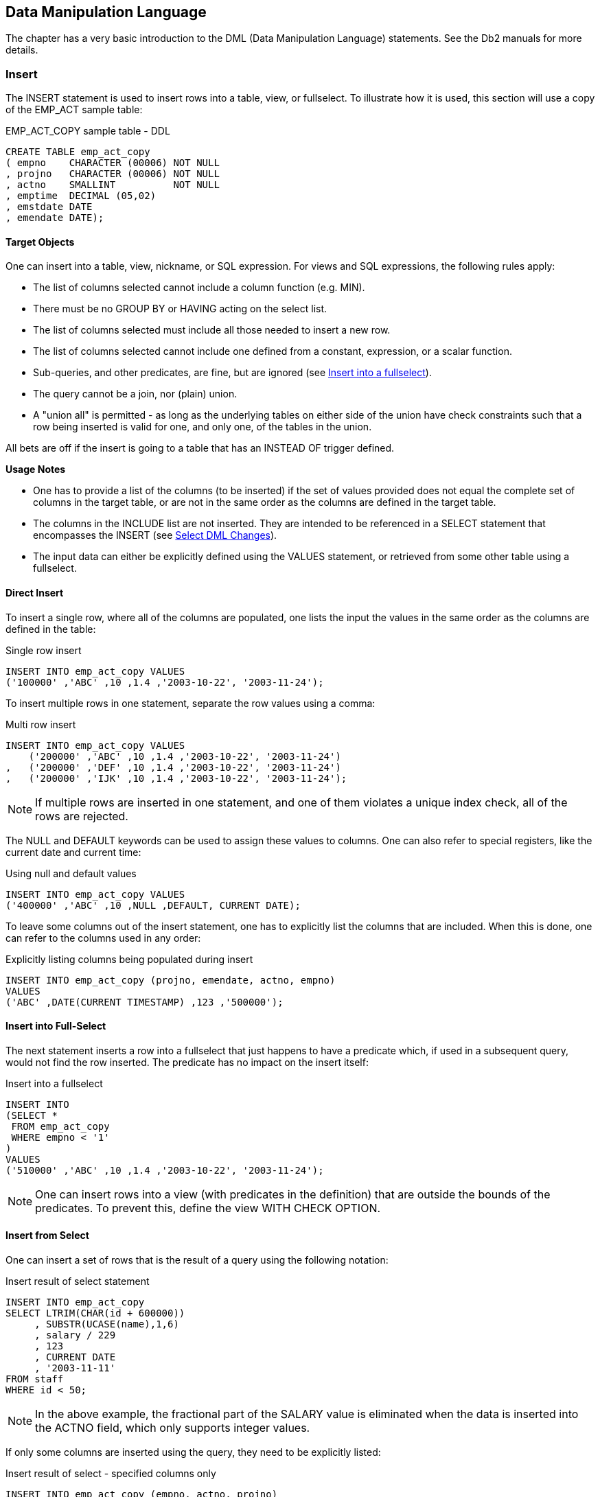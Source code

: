 == Data Manipulation Language

The chapter has a very basic introduction to the ((DML)) (Data Manipulation Language) statements. See the Db2 manuals for more details.

=== Insert

The ((INSERT)) statement is used to insert rows into a table, view, or fullselect. To illustrate how it is used, this section will use a copy of the EMP_ACT sample table:

.EMP_ACT_COPY sample table - DDL
[source,sql]
....
CREATE TABLE emp_act_copy
( empno    CHARACTER (00006) NOT NULL
, projno   CHARACTER (00006) NOT NULL
, actno    SMALLINT          NOT NULL
, emptime  DECIMAL (05,02)
, emstdate DATE
, emendate DATE);
....

==== Target Objects

One can insert into a table, view, nickname, or SQL expression. For views and SQL expressions, the following rules apply:

* The list of columns selected cannot include a column function (e.g. MIN).
* There must be no GROUP BY or HAVING acting on the select list.
* The list of columns selected must include all those needed to insert a new row.
* The list of columns selected cannot include one defined from a constant, expression, or a scalar function.
* Sub-queries, and other predicates, are fine, but are ignored (see <<insert.into.a.fullselect>>).
* The query cannot be a join, nor (plain) union.
* A "union all" is permitted - as long as the underlying tables on either side of the union have check constraints such that a row being inserted is valid for one, and only one, of the tables in the union.

All bets are off if the insert is going to a table that has an INSTEAD OF trigger defined.

*Usage Notes*

* One has to provide a list of the columns (to be inserted) if the set of values provided does not equal the complete set of columns in the target table, or are not in the same order as the columns are defined in the target table.
* The columns in the INCLUDE list are not inserted. They are intended to be referenced in a SELECT statement that encompasses the INSERT (see <<select.dml.changes>>).
* The input data can either be explicitly defined using the VALUES statement, or retrieved from some other table using a fullselect.

==== Direct Insert

To insert a single row, where all of the columns are populated, one lists the input the values in the same order as the columns are defined in the table:

.Single row insert
[source,sql]
....
INSERT INTO emp_act_copy VALUES
('100000' ,'ABC' ,10 ,1.4 ,'2003-10-22', '2003-11-24');
....

To insert multiple rows in one statement, separate the row values using a comma:

.Multi row insert
[source,sql]
....
INSERT INTO emp_act_copy VALUES
    ('200000' ,'ABC' ,10 ,1.4 ,'2003-10-22', '2003-11-24')
,   ('200000' ,'DEF' ,10 ,1.4 ,'2003-10-22', '2003-11-24')
,   ('200000' ,'IJK' ,10 ,1.4 ,'2003-10-22', '2003-11-24');
....

NOTE: If multiple rows are inserted in one statement, and one of them violates a unique index check, all of the rows are rejected.


The NULL and DEFAULT keywords can be used to assign these values to columns. One can also refer to special registers, like the current date and current time:

.Using null and default values
[source,sql]
....
INSERT INTO emp_act_copy VALUES
('400000' ,'ABC' ,10 ,NULL ,DEFAULT, CURRENT DATE);
....

To leave some columns out of the insert statement, one has to explicitly list the columns that are included. When this is done, one can refer to the columns used in any order:

.Explicitly listing columns being populated during insert
[source,sql]
....
INSERT INTO emp_act_copy (projno, emendate, actno, empno) 
VALUES
('ABC' ,DATE(CURRENT TIMESTAMP) ,123 ,'500000');
....

==== Insert into Full-Select

The next statement inserts a row into a fullselect that just happens to have a predicate which, if used in a subsequent query, would not find the row inserted. The predicate has no impact on the insert itself:

[[insert.into.a.fullselect]]
.Insert into a fullselect
[source,sql]
....
INSERT INTO
(SELECT *
 FROM emp_act_copy
 WHERE empno < '1'
)
VALUES 
('510000' ,'ABC' ,10 ,1.4 ,'2003-10-22', '2003-11-24');
....

NOTE: One can insert rows into a view (with predicates in the definition) that are outside the bounds of the predicates. To prevent this, define the view WITH CHECK OPTION.

==== Insert from Select

One can insert a set of rows that is the result of a query using the following notation:

.Insert result of select statement
[source,sql]
....
INSERT INTO emp_act_copy
SELECT LTRIM(CHAR(id + 600000))
     , SUBSTR(UCASE(name),1,6)
     , salary / 229
     , 123
     , CURRENT DATE
     , '2003-11-11'
FROM staff
WHERE id < 50;
....

NOTE: In the above example, the fractional part of the SALARY value is eliminated when the data is inserted into the ACTNO field, which only supports integer values.

If only some columns are inserted using the query, they need to be explicitly listed:

.Insert result of select - specified columns only
[source,sql]
....
INSERT INTO emp_act_copy (empno, actno, projno)
SELECT LTRIM(CHAR(id + 700000))
     , MINUTE(CURRENT TIME)
     , 'DEF'
FROM staff
WHERE id < 40;
....

One reason why tables should always have unique indexes is to stop stupid SQL statements like the following, which will double the number of rows in the table:

.Stupid - insert - doubles rows
[source,sql]
....
INSERT INTO emp_act_copy
SELECT * 
FROM emp_act_copy;
....

The select statement using the insert can be as complex as one likes. In the next example, it contains the union of two queries:

.Inserting result of union
[source,sql]
....
INSERT INTO emp_act_copy (empno, actno, projno)
SELECT LTRIM(CHAR(id + 800000))
     , 77
     , 'XYZ'
FROM staff
WHERE id < 40
UNION
SELECT LTRIM(CHAR(id + 900000))
     , SALARY / 100
     , 'DEF'
FROM staff
WHERE id < 50;
....

The select can also refer to a common table expression. In the following example, six values are first generated, each in a separate row. These rows are then selected during the insert:

.Insert from common table expression
[source,sql]
....
INSERT INTO emp_act_copy (empno, actno, projno, emptime)
WITH temp1 (col1) AS
( VALUES (1),(2),(3),(4),(5),(6))
SELECT LTRIM(CHAR(col1 + 910000))
     , col1
     , CHAR(col1)
     , col1 / 2
FROM temp1;
....

The next example inserts multiple rows - all with an EMPNO beginning "92". Three rows are found in the STAFF table, and all three are inserted, even though the sub-query should get upset once the first row has been inserted. This doesn't happen because all of the matching rows in the STAFF table are retrieved and placed in a work-file before the first insert is done:

.Insert with irrelevant sub-query
[source,sql]
....
INSERT INTO emp_act_copy (empno, actno, projno)
SELECT LTRIM(CHAR(id + 920000))
     , id
     , 'ABC'
FROM staff
WHERE id < 40
AND NOT EXISTS
( SELECT *
 FROM emp_act_copy
 WHERE empno LIKE '92%'
);
....

==== Insert into Multiple Tables

Below are two tables that hold data for US and international customers respectively:

.Customer tables - for insert usage
[source,sql]
....
CREATE TABLE us_customer
( cust#     INTEGER     NOT NULL
, cname     CHAR(10)    NOT NULL
, country   CHAR(03)    NOT NULL
, CHECK (country = 'USA')
, PRIMARY KEY (cust#));

CREATE TABLE intl_customer
( cust#     INTEGER  NOT NULL
, cname     CHAR(10) NOT NULL
, country   CHAR(03) NOT NULL
, CHECK (country <> 'USA')
, PRIMARY KEY (cust#));
....

One can use a single insert statement to insert into both of the above tables because they have mutually exclusive check constraints. This means that a new row will go to one table or the other, but not both, and not neither. To do so one must refer to the two tables using a "union all" phrase - either in a view, or a query, as is shown below:

.Insert into multiple tables
[source,sql]
....
INSERT INTO
(SELECT *
 FROM us_customer
 UNION ALL
 SELECT *
 FROM intl_customer
)
VALUES 
 (111,'Fred','USA')
,(222,'Dave','USA')
,(333,'Juan','MEX');
....

The above statement will insert two rows into the table for US customers, and one row into the table for international customers.

=== Update

The ((UPDATE)) statement is used to change one or more columns/rows in a table, view, or fullselect. Each column that is to be updated has to specified. Here is an example:

.Single row update
[source,sql]
....
UPDATE emp_act_copy
SET emptime  = NULL
  , emendate = DEFAULT
  , emstdate = CURRENT DATE + 2 DAYS
  , actno    = ACTNO / 2
  , projno   = 'ABC'
WHERE empno = '100000';
....

*Usage Notes*

* One can update rows in a table, view, or fullselect. If the object is not a table, then it must be updateable (i.e. refer to a single table, not have any column functions, etc).
* The correlation name is optional, and is only needed if there is an expression or predicate that references another table.
* The columns in the INCLUDE list are not updated. They are intended to be referenced in a SELECT statement that encompasses the UPDATE (see <<select.dml.changes>>).
* The SET statement lists the columns to be updated, and the new values they will get.
* Predicates are optional. If none are provided, all rows in the table are updated.
* Usually, all matching rows are updated. To update some fraction of the matching rows, use a fullselect (see <<use.full.select>>).

*Update Examples*

To update all rows in a table, leave off all predicates:

.Mass update
[source,sql]
....
UPDATE emp_act_copy
SET actno = actno / 2;
....

In the next example, both target columns get the same values. This happens because the result for both columns is calculated before the first column is updated:

.Two columns get same value
[source,sql]
....
UPDATE emp_act_copy ac1
SET actno   = actno * 2
  , emptime = actno * 2
WHERE empno LIKE '910%';
....

One can also have an update refer to the output of a select statement - as long as the result of the select is a single row:

.Update using select
[source,sql]
....
UPDATE emp_act_copy
SET actno = 
    ( SELECT MAX(salary) / 10
      FROM staff)
WHERE empno = '200000';
....

The following notation lets one update multiple columns using a single select:

.Multi-row update using select
[source,sql]
....
UPDATE emp_act_copy
SET (actno, emstdate, projno) = 
    ( SELECT MAX(salary) / 10
    , CURRENT DATE + 2 DAYS
    , MIN(CHAR(id))
    FROM staff
    WHERE id <> 33 
    )
WHERE empno LIKE '600%';
....

Multiple rows can be updated using multiple different values, as long as there is a one-to-one relationship between the result of the select, and each row to be updated.

.Multi-row update using correlated select
[source,sql]
....
UPDATE emp_act_copy ac1
SET (actno, emptime) = 
    (SELECT ac2.actno + 1
           , ac1.emptime / 2
      FROM emp_act_copy ac2
      WHERE ac2.empno LIKE '60%'
      AND SUBSTR(ac2.empno,3) = SUBSTR(ac1.empno,3)
     )
WHERE EMPNO LIKE '700%';
....
[[use.full.select]]
==== Use Full-Select

An update statement can be run against a table, a view, or a fullselect.
In the next example, the table is referred to directly:

.Direct update of table
[source,sql]
....
UPDATE emp_act_copy
SET   emptime = 10
WHERE empno   = '000010'
AND   projno  = 'MA2100';
....

Below is a logically equivalent update that pushes the predicates up into a fullselect:

.Update of fullselect
[source,sql]
....
UPDATE
(SELECT *
 FROM  emp_act_copy
 WHERE empno  = '000010'
 AND   projno = 'MA2100'
) AS ea
SET emptime = 20;
....

==== Update First "n" Rows

An update normally changes all matching rows. To update only the first "n" matching rows do the following:

* In a fullselect, retrieve the first "n" rows that you want to update.
* Update all rows returned by the fullselect.

In the next example, the first five staff with the highest salary get a nice fat commission:

.Update first "n" rows
[source,sql]
....
UPDATE
(SELECT *
 FROM staff
 ORDER BY salary DESC
 FETCH FIRST 5 ROWS ONLY
) AS xxx
SET comm = 10000;
....

WARNING: The above statement may update five random rows – if there is more than one row with the ordering value. To prevent this, ensure that the list of columns provided in the ORDER BY identify each matching row uniquely.

==== Use OLAP Function
(((OLAP)))
Imagine that we want to set the employee-time for a particular row in the EMP_ACT table to the MAX time for that employee. Below is one way to do it:

.Set employee-time in row to MAX - for given employee
[source,sql]
....
UPDATE emp_act_copy ea1
SET emptime = 
    (SELECT MAX(emptime)
     FROM emp_act_copy ea2
     WHERE ea1.empno = ea2.empno
    )
WHERE empno  = '000010'
AND   projno = 'MA2100';
....

The same result can be achieved by calling an OLAP function in a fullselect, and then updating the result. In next example, the MAX employee-time per employee is calculated (for each row), and placed in a new column. This column is then used to do the final update:

.Use OLAP function to get max-time, then apply (correct)
[source,sql]
....
UPDATE
    (SELECT ea1.*
          , MAX(emptime) OVER(PARTITION BY empno) AS maxtime
     FROM emp_act_copy ea1
    ) AS ea2
SET   emptime = maxtime
WHERE empno   = '000010'
AND   projno  = 'MA2100';
....

The above statement has the advantage of only accessing the EMP_ACT table once. If there were many rows per employee, and no suitable index (i.e. on EMPNO and EMPTIME), it would be much faster than the prior update. The next update is similar to the prior - but it does the wrong update! In this case, the scope of the OLAP function is constrained by the predicate on PROJNO, so it no longer gets the MAX time for the employee:

.Use OLAP function to get max-time, then apply (wrong)
[source,sql]
....
UPDATE emp_act_copy
SET    emptime = MAX(emptime) OVER(PARTITION BY empno)
WHERE  empno   = '000010'
AND    projno  = 'MA2100';
....

==== Correlated and Uncorrelated Update
(((Correlated)))
In the next example, regardless of the number of rows updated, the ACTNO will always come out as one. This is because the sub-query that calculates the row-number is correlated, which means that it is resolved again for each row to be updated in the "AC1" table. At most, one "AC2"
row will match, so the row-number must always equal one:

.Update with correlated query
[source,sql]
....
UPDATE emp_act_copy ac1
SET (actno, emptime) 
    = (SELECT ROW_NUMBER() OVER()
            , ac1.emptime / 2
       FROM emp_act_copy ac2
       WHERE ac2.empno LIKE '60%'
       AND SUBSTR(ac2.empno,3) = SUBSTR(ac1.empno,3)
      )
WHERE EMPNO LIKE '800%';
....

In the next example, the ACTNO will be updated to be values 1, 2, 3, etc, in order that the rows are updated. In this example, the sub-query that calculates the row-number is uncorrelated, so all of the matching rows are first resolved, and then referred to in the next, correlated, step:

.Update with uncorrelated query
[source,sql]
....
UPDATE emp_act_copy ac1
SET (actno, emptime) = 
    (SELECT c1
          , c2
     FROM (SELECT ROW_NUMBER() OVER() AS c1
                , actno / 100         AS c2
                , empno
           FROM emp_act_copy
           WHERE empno LIKE '60%'
          ) AS ac2
     WHERE SUBSTR(ac2.empno,3) = SUBSTR(ac1.empno,3)
    )
WHERE empno LIKE '900%';
....

=== Delete

The ((DELETE)) statement is used to remove rows from a table, view, or fullselect. The set of rows deleted depends on the scope of the predicates used. The following example would delete a single row from the EMP_ACT sample table:

.Single-row delete
[source,sql]
....
DELETE
FROM emp_act_copy
WHERE empno  = '000010'
AND   projno = 'MA2100'
AND   actno  = 10;
....

*Usage Notes*

* One can delete rows from a table, view, or fullselect. If the object is not a table, then it must be deletable (i.e. refer to a single table, not have any column functions, etc).
* The correlation name is optional, and is only needed if there is a predicate that references another table.
* The columns in the INCLUDE list are not updated. They are intended to be referenced in a SELECT statement that encompasses the DELETE (see <<select.dml.changes>>).
* Predicates are optional. If none are provided, all rows are deleted.
* Usually, all matching rows are deleted. To delete some fraction of the matching rows, use a fullselect (see <<use.full.select>>).

==== Basic Delete
(((DELETE)))
This statement would delete all rows in the EMP_ACT table:

.Mass delete
[source,sql]
....
DELETE
FROM emp_act_copy;
....

This statement would delete all the matching rows in the EMP_ACT:

.Selective delete
[source,sql]
....
DELETE
FROM emp_act_copy
WHERE empno  LIKE '00%'
AND   projno >=   'MA';
....

==== Correlated Delete

The next example deletes all the rows in the STAFF table - except those that have the highest ID in their respective department:

.Correlated delete (1 of 2)
[source,sql]
....
DELETE
FROM staff s1
WHERE id NOT IN
    (SELECT MAX(id)
     FROM staff s2
     WHERE s1.dept = s2.dept
    );
....

Here is another way to write the same:

.Correlated delete (2 of 2)
[source,sql]
....
DELETE
FROM staff s1
WHERE EXISTS
    (SELECT *
     FROM staff s2
     WHERE s2.dept = s1.dept
     AND   s2.id > s1.id
    );
....

The next query is logically equivalent to the prior two, but it works quite differently. It uses a fullselect and an OLAP function to get, for each row, the ID, and also the highest ID value in the current department. All rows where these two values do not match are then deleted:

.Delete using fullselect and OLAP function
[source,sql]
....
DELETE 
FROM 
    (SELECT id
          , MAX(id) OVER(PARTITION BY dept) AS max_id
     FROM staff
    ) AS ss
WHERE id <> max_id;
....

==== Delete First "n" Rows

A delete removes all encompassing rows. Sometimes this is not desirable - usually because an unknown, and possibly undesirably large, number rows is deleted. One can write a delete that stops after "n" rows using the following logic:

* In a fullselect, retrieve the first "n" rows that you want to delete.
* Delete all rows returned by the fullselect.

In the following example, those five employees with the highest salary are deleted:

.Delete first "n" rows
[source,sql]
....
DELETE
FROM
    (SELECT *
     FROM staff
     ORDER BY salary DESC
     FETCH FIRST 5 ROWS ONLY
) AS xxx;
....

WARNING: The above statement may delete five random rows – if there is more than one row with the same salary. To prevent this, ensure that the list of columns provided in the ORDER BY identify each matching row uniquely.

[[select.dml.changes]]
=== Select DML Changes
(((FINAL TABLE)))
A special kind of SELECT statement (see <<select.dml.changes>>) can encompass an INSERT, UPDATE, or DELETE statement to get the before or after image of whatever rows were changed (e.g. select the list of rows deleted). This kind of SELECT can be very useful when the DML statement is internally generating a value that one needs to know (e.g. an INSERT automatically creates a new invoice number using a sequence column), or get the set of rows that were removed by a delete. All of this can be done by coding a special kind of select.

==== Table Types

* *OLD*: Returns the state of the data prior to the statement being run.
This is allowed for an update and a delete.
* *NEW*: Returns the state of the data prior to the application of any AFTER triggers or referential constraints. Data in the table will not equal what is returned if it is subsequently changed by AFTER triggers
or R.I. This is allowed for an insert and an update.
* *FINAL*: Returns the final state of the data. If there AFTER triggers that alter the target table after running of the statement, an error is returned. Ditto for a view that is defined with an INSTEAD OF trigger.
This is allowed for an insert and an update.

*Usage Notes*

* Only one of the above tables can be listed in the FROM statement.
* The table listed in the FROM statement cannot be given a correlation name.
* No other table can be listed (i.e. joined to) in the FROM statement.
One can reference another table in the SELECT list (see example <<join.result.to.another.table>>), or by using a sub-query in the predicate section of the statement.
* The SELECT statement cannot be embedded in a nested-table expression.
* The SELECT statement cannot be embedded in an insert statement.
* To retrieve (generated) columns that are not in the target table, list them in an INCLUDE phrase in the DML statement. This technique can be used to, for example, assign row numbers to the set of rows entered during an insert.
* Predicates (on the select) are optional. They have no impact on the underlying DML.
* The INPUT SEQUENCE phrase can be used in the ORDER BY to retrieve the rows in the same sequence as they were inserted. It is not valid in an update or delete.
* The usual scalar functions, OLAP functions, and column functions, plus the GROUP BY phrase, can be applied to the output - as desired.

[[insert.examples]]
==== Insert Examples

The example below selects from the final result of the insert:

.Select rows inserted
[source,sql]
....
SELECT empno
, projno AS prj
, actno  AS act
FROM FINAL TABLE
(INSERT INTO emp_act_copy
 VALUES 
  ('200000', 'ABC', 10, 1, '2003-10-22', '2003-11-24')
, ('200000', 'DEF', 10, 1, '2003-10-22', '2003-11-24')
)
ORDER BY 1,2,3;
....

_ANSWER_
|===
|EMPNO | PRJ| ACT
|200000| ABC| 10
|200000| DEF| 10
|===
One way to retrieve the new rows in the order that they were inserted is to include a column in the insert statement that is a sequence number:

.Include column to get insert sequence
[source,sql]
....
SELECT empno
, projno AS prj
, actno AS act
, row#
AS r#
FROM FINAL TABLE
    (INSERT INTO emp_act_copy (empno, projno, actno)
    INCLUDE (row# SMALLINT)
    VALUES 
     ('300000','ZZZ',999,1)
    ,('300000','VVV',111,2)
   )
ORDER BY row#;
....

_ANSWER_
|===
|EMPNO |PRJ|ACT|R#
|300000|ZZZ|999|1
|300000|VVV|111|2
|===
The next example uses the INPUT SEQUENCE phrase to select the new rows in the order that they were inserted. Row numbers are assigned to the output:

.Select rows in insert order
[source,sql]
....
SELECT empno
     , projno AS prj
     , actno AS act
     , ROW_NUMBER() OVER() AS r#
FROM FINAL TABLE
    (INSERT INTO emp_act_copy (empno, projno, actno)
     VALUES 
       ('400000','ZZZ',999)
     , ('400000','VVV',111)
    )
ORDER BY INPUT SEQUENCE;
....

_ANSWER_
|===
|EMPNO |PRJ|ACT|R#
|400000|ZZZ|999|1
|400000|VVV|111|2
|===

NOTE: The ((INPUT SEQUENCE)) phrase only works in an insert statement. It can be listed in the ORDER BY part of the statement, but not in the SELECT part. The only way to display the row number of each row inserted is to explicitly assign row numbers.

In the next example, the only way to know for sure what the insert has done is to select from the result. This is because the select statement (in the insert) has the following unknowns:

* We do not, or may not, know what ID values were selected, and thus inserted.
* The project-number is derived from the current-time special register.
* The action-number is generated using the RAND function.

Now for the insert:

.Select from an insert that has unknown values
[source,sql]
....
SELECT empno
,projno AS prj
,actno AS act
,ROW_NUMBER() OVER() AS r#
FROM NEW TABLE
    (INSERT INTO emp_act_copy (empno, actno, projno)
        SELECT LTRIM(CHAR(id + 600000))
             , SECOND(CURRENT TIME)
             , CHAR(SMALLINT(RAND(1) * 1000))
        FROM staff
        WHERE id < 40
    )
ORDER BY INPUT SEQUENCE;
....

_ANSWER_

|===
|EMPNO |PRJ|ACT|R#
|600010|1  |59 |1
|600020|563|59 |2
|600030|193|59 |3
|===

==== Update Examples
(((NEW TABLE)))
The statement below updates the matching rows by a fixed amount. The select statement gets the old EMPTIME values:

.Select values - from before update
[source,sql]
....
SELECT empno
     , projno  AS prj
     , emptime AS etime
FROM OLD TABLE
    (UPDATE emp_act_copy
     SET emptime = emptime * 2
     WHERE empno = '200000')
ORDER BY projno;
....

_ANSWER_
|===
|EMPNO |PRJ|ETIME
|200000|ABC|1.00
|200000|DEF|1.00
|===

The next statement updates the matching EMPTIME values by random amount.
To find out exactly what the update did, we need to get both the old and new values. The new values are obtained by selecting from the NEW table, while the old values are obtained by including a column in the update which is set to them, and then subsequently selected:

.Select values - before and after update
[source,sql]
....
SELECT projno  AS prj
     , old_t   AS old_t
     , emptime AS new_t
FROM NEW TABLE
    (UPDATE emp_act_copy
     INCLUDE (old_t DECIMAL(5,2))
     SET    emptime = emptime * RAND(1) * 10
          , old_t   = emptime
     WHERE empno    = '200000'
    )
ORDER BY 1;
....

_ANSWER_
|===
|PRJ|OLD_T|NEW_T
|ABC|2.00 |0.02
|DEF|2.00 |11.27
|===

==== Delete Examples
(((OLD TABLE)))
The following example lists the rows that were deleted:

.List deleted rows
[source,sql]
....
SELECT projno AS prj
     , actno  AS act
FROM OLD TABLE
    (DELETE
    FROM emp_act_copy
    WHERE empno = '300000'
   )
ORDER BY 1,2;
....

_ANSWER_

|===
|PRJ|ACT
|VVV|111
|ZZZ|999
|===

The next query deletes a set of rows, and assigns row-numbers (to the included field) as the rows are deleted. The subsequent query selects every second row:

.Assign row numbers to deleted rows
[source,sql]
....
SELECT empno
     , projno
     , actno AS act
     , row#  AS r#
FROM OLD TABLE
    (DELETE
     FROM emp_act_copy
     INCLUDE (row# SMALLINT)
     SET    row# = ROW_NUMBER() OVER()
     WHERE empno = '000260'
    )
WHERE row# = row# / 2 * 2
ORDER BY 1, 2, 3;
....

_ANSWER_
|===
|EMPNO |PROJNO|ACT|R#
|000260|AD3113|70 |2
|000260|AD3113|80 |4
|000260|AD3113|180|6
|===

NOTE: Predicates (in the select result phrase) have no impact on the range of rows changed by the underlying DML, which is determined by its own predicates.

One cannot join the table generated by a DML statement to another table, nor include it in a nested table expression, but one can join in the SELECT phrase. The following delete illustrates this concept by joining to the EMPLOYEE table:

[[join.result.to.another.table]]
.Join result to another table
[source,sql]
....
SELECT empno
    , (SELECT lastname
       FROM
        (SELECT empno AS e#
              , lastname
         FROM employee
        ) AS xxx
       WHERE empno = e#)
    , projno AS projno
    , actno AS act
FROM OLD TABLE
    (DELETE
     FROM emp_act_copy
     WHERE empno < '0001')
ORDER BY 1, 2, 3
FETCH FIRST 5 ROWS ONLY;
....

_ANSWER_
|===
|EMPNO |LASTNAME|PROJNO|ACT
|000010|HAAS    |AD3100|10
|000010|HAAS    |MA2100|10
|000010|HAAS    |MA2110|10
|000020|THOMPSON|PL2100|30
|000030|KWAN    |IF1000|10
|===
Observe above that the EMPNO field in the EMPLOYEE table was be renamed (before doing the join) using a nested table expression. This was necessary because one cannot join on two fields that have the same name, without using correlation names. A correlation name cannot be used on the OLD TABLE, so we had to rename the field to get around this problem.

=== Merge

The ((MERGE)) statement is a combination insert and update, or delete, statement on steroids. It can be used to take the data from a source table, and combine it with the data in a target table.

The qualifying rows in the source and target tables are first matched by unique key value, and then evaluated:

* If the source row is already in the target, the latter can be either updated or deleted.
* If the source row is not in the target, it can be inserted.
* If desired, a SQL error can also be generated.

*Usage Rules*

The following rules apply to the merge statement:

* Correlation names are optional, but are required if the field names are not unique.
* If the target of the merge is a fullselect or a view, it must allow updates, inserts, and deletes - as if it were an ordinary table.
* At least one ON condition must be provided.
* The ON conditions must uniquely identify the matching rows in the target table.
* Each individual WHEN check can only invoke a single modification statement.
* When a MATCHED search condition is true, the matching target row can be updated, deleted, or an error can be flagged.
* When a NOT MATCHED search condition is true, the source row can be inserted into the target table, or an error can be flagged.
* When more than one MATCHED or NOT MATCHED search condition is true, the first one that matches (for each type) is applied. This prevents any target row from being updated or deleted more than once. Ditto for any source row being inserted.
* The ELSE IGNORE phrase specifies that no action be taken if no WHEN check evaluates to true.
* If an error is encountered, all changes are rolled back.
* Row-level triggers are activated for each row merged, depending on the type of modification that is made. So if the merge initiates an insert, all insert triggers are invoked. If the same input initiates an update, all update triggers are invoked.
* Statement-level triggers are activated, even if no rows are processed.
So if a merge does either an insert, or an update, both types of statement triggers are invoked, even if all of the input is inserted.

==== Sample Tables

To illustrate the merge statement, the following test tables were created and populated:

.Sample tables for merge
[source,sql]
....
CREATE TABLE old_staff AS
(SELECT id
      , job
      , salary
 FROM staff
)
WITH NO DATA;

CREATE TABLE new_staff AS
(SELECT id
      , salary
 FROM staff
)
WITH NO DATA;

INSERT INTO old_staff
    SELECT id
         , job
         , salary
    FROM staff
    WHERE id BETWEEN 20 and 40;
....

*OLD_STAFF*

[cols=",,",options="header",]
|===
|ID|JOB   |SALARY
|20|Sales |78171.25
|30|Mgr   |77506.75
|40|Sales |78006.00
|===

[source,sql]
....
INSERT INTO new_staff
SELECT id, salary / 10
FROM staff
WHERE id BETWEEN 30 and 50;
....

*NEW_STAFF*

[cols=",",options="header",]
|===
|ID|SALARY
|30|7750.67
|40|7800.60
|50|8065.98
|===

==== Update or Insert Merge

The next statement merges the new staff table into the old, using the following rules:

* The two tables are matched on common ID columns.
* If a row matches, the salary is updated with the new value.
* If there is no matching row, a new row is inserted.

Now for the code:

.Merge - do update or insert
[source,sql]
....
MERGE INTO old_staff oo
USING new_staff nn
ON oo.id = nn.id
WHEN MATCHED THEN
    UPDATE
    SET oo.salary = nn.salary
WHEN NOT MATCHED THEN
    INSERT
    VALUES (nn.id,'?',nn.salary);
....

*OLD_STAFF*

[cols=",,",options="header",]
|===
|ID |JOB  |SALARY
|20 |Sales|78171.25
|30 |Mgr  |77506.75
|40 |Sales|78006.00
|===

*NEW_STAFF*

[cols=",",options="header",]
|===
|ID |SALARY
|30 |7750.67
|40 |7800.60
|50 |8065.98
|===

*AFTER-MERGE*
|===
|ID|JOB  |SALARY
|20|Sales|78171.25
|30|Mgr  |7750.67
|40|Sales|7800.60
|50|?    |8065.98
|===

==== Delete-only Merge

The next statement deletes all matching rows:

.Merge - delete if match
[source,sql]
....
MERGE INTO old_staff oo
USING new_staff nn
ON oo.id = nn.id
WHEN MATCHED THEN
    DELETE;
....

*AFTER-MERGE*
|===
|ID|JOB  |SALARY
|20|Sales|78171.25
|===

==== Complex Merge

The next statement has the following options:

* The two tables are matched on common ID columns.
* If a row matches, and the old salary is < 18,000, it is updated.
* If a row matches, and the old salary is > 18,000, it is deleted.
* If no row matches, and the new ID is > 10, the new row is inserted.
* If no row matches, and (by implication) the new ID is <= 10, an error is flagged.

Now for the code:

.Merge with multiple options
[source,sql]
....
MERGE INTO old_staff oo
USING      new_staff nn
ON oo.id = nn.id
WHEN MATCHED
AND oo.salary < 78000 THEN
    UPDATE
    SET oo.salary = nn.salary
WHEN MATCHED
AND oo.salary > 78000 THEN
    DELETE
WHEN NOT MATCHED
AND nn.id > 10 THEN
    INSERT
    VALUES (nn.id,'?',nn.salary)
WHEN NOT MATCHED THEN
    SIGNAL SQLSTATE '70001' 
    SET MESSAGE_TEXT = 'New ID <= 10';
....

*OLD_STAFF*
|===
|ID|JOB  |SALARY 
|20|Sales|78171.25
|30|Mgr  |77506.75
|40|Sales|78006.00 
|===

*NEW_STAFF*

|===
|ID|SALARY 
|30|7750.67
|40|7800.60
|50|8065.98
|===
 
*AFTER-MERGE*

|===
|ID|JOB  |SALARY
|20|Sales|78171.25
|30|Mgr  |7750.67
|50|?    |8065.98
|===

The merge statement is like the case statement (see <<case.expression>>) in that the sequence in which one writes the WHEN checks determines the processing logic. In the above example, if the last check was written before the prior, any non-match would generate an error.

==== Using a Fullselect

The following merge generates an input table (i.e. fullselect) that has a single row containing the MAX value of every field in the relevant table. This row is then inserted into the table:

.Merge MAX row into table
[source,sql]
....
MERGE INTO old_staff
USING
    (SELECT MAX(id) + 1 AS max_id
          , MAX(job)    AS max_job
          , MAX(salary) AS max_sal
     FROM old_staff
    ) AS mx
ON id = max_id
WHEN NOT MATCHED THEN
    INSERT
    VALUES (max_id, max_job, max_sal);
....

*AFTER-MERGE*
|===
|ID|JOB  |SALARY
|20|Sales|78171.25
|30|Mgr  |77506.75
|40|Sales|78006.00
|41|Sales|78171.25
|===

Here is the same thing written as a plain on insert:

.Merge logic - done using insert
[source,sql]
....
INSERT INTO old_staff
SELECT MAX(id) + 1 AS max_id
     , MAX(job)    AS max_job
     , MAX(salary) AS max_sal
FROM old_staff;
....

Use a fullselect on the target and/or source table to limit the set of rows that are processed during the merge:

.Merge using two fullselects
[source,sql]
....
MERGE INTO
    (SELECT *
     FROM old_staff
     WHERE id < 40
    ) AS oo
USING
    (SELECT *
     FROM new_staff
     WHERE id < 50
    ) AS nn
ON oo.id = nn.id
WHEN MATCHED THEN
    DELETE
WHEN NOT MATCHED THEN
    INSERT
    VALUES (nn.id,'?',nn.salary);
....

*OLD_STAFF*

[cols=",,",options="header",]
|===
|ID |JOB  |SALARY
|20 |Sales|78171.25
|30 |Mgr  |77506.75
|40 |Sales|78006.00
|===

*NEW_STAFF*

[cols=",",options="header",]
|===
|ID |SALARY
|30 |7750.67
|40 |7800.60
|50 |8065.98
|===

*AFTER-MERGE*
|===
|ID|JOB  |SALARY
|20|Sales|78171.25
|40|?    |7800.60
|40|Sales|78006.00
|===

Observe that the above merge did the following:

* The target row with an ID of 30 was deleted - because it matched.
* The target row with an ID of 40 was not deleted, because it was excluded in the fullselect that was done before the merge.
* The source row with an ID of 40 was inserted, because it was not found in the target fullselect. This is why the base table now has two rows with an ID of 40.
* The source row with an ID of 50 was not inserted, because it was excluded in the fullselect that was done before the merge.

==== Listing Columns

The next example explicitly lists the target fields in the insert statement - so they correspond to those listed in the following values phrase:

.Listing columns and values in insert
[source,sql]
....
MERGE INTO old_staff oo
USING new_staff nn
ON oo.id = nn.id
WHEN MATCHED THEN
    UPDATE
    SET (salary, job) = (1234, '?')
WHEN NOT MATCHED THEN
    INSERT (id,salary,job)
    VALUES (id,5678.9,'?');
....

*AFTER-MERGE*
|===
|ID|JOB  |SALARY
|20|Sales|78171.25
|30|?    |1234.00
|40|?    |1234.00
|50|?    |5678.90
|===


